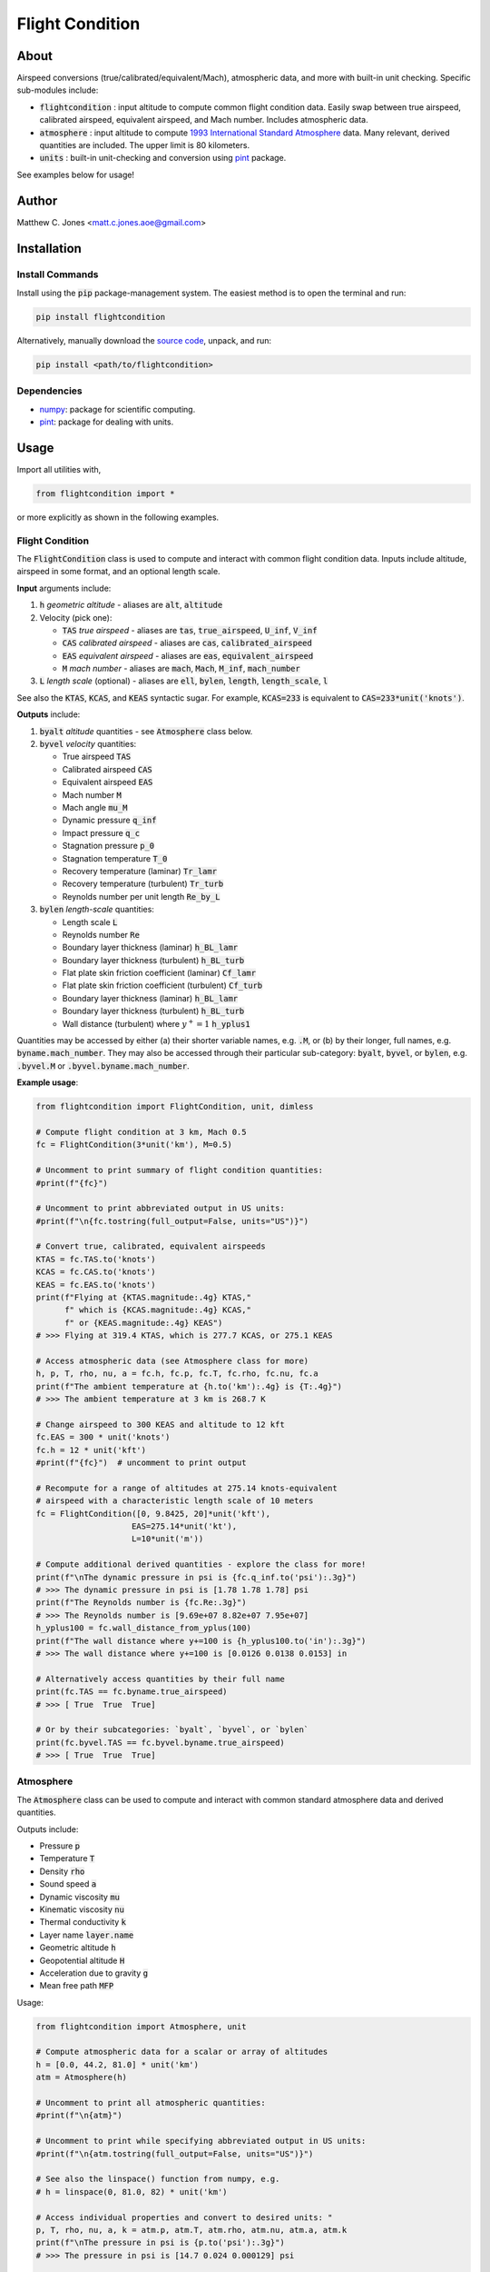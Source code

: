 ****************
Flight Condition
****************

About
=====

Airspeed conversions (true/calibrated/equivalent/Mach), atmospheric data, and
more with built-in unit checking.  Specific sub-modules include:

* :code:`flightcondition` : input altitude to compute common flight condition
  data.  Easily swap between true airspeed, calibrated airspeed,
  equivalent airspeed, and Mach number.  Includes atmospheric data.
* :code:`atmosphere` : input altitude to compute `1993 International Standard
  Atmosphere
  <https://en.wikipedia.org/wiki/International_Standard_Atmosphere>`_ data.
  Many relevant, derived quantities are included. The upper limit is 80
  kilometers.
* :code:`units` : built-in unit-checking and conversion using `pint
  <https://pint.readthedocs.io>`_ package.

See examples below for usage!


Author
======

Matthew C. Jones <matt.c.jones.aoe@gmail.com>

Installation
============

Install Commands
----------------

Install using the :code:`pip` package-management system.  The easiest method is
to open the terminal and run:

.. code-block:: bash

    pip install flightcondition

Alternatively, manually download the `source code
<https://github.com/MattCJones/flightcondition>`_, unpack, and run:

.. code-block:: bash

    pip install <path/to/flightcondition>

Dependencies
------------

* `numpy <https://numpy.org>`_: package for scientific computing.

* `pint <https://pint.readthedocs.io>`_: package for dealing with units.

Usage
=====
Import all utilities with,

.. code-block:: python

    from flightcondition import *

or more explicitly as shown in the following examples.


Flight Condition
----------------

The :code:`FlightCondition` class is used to compute and interact with
common flight condition data.  Inputs include altitude, airspeed in some
format, and an optional length scale.

**Input** arguments include:

#. :code:`h` *geometric altitude* - aliases are :code:`alt`, :code:`altitude`

#. Velocity (pick one):

   * :code:`TAS` *true airspeed* - aliases are :code:`tas`,
     :code:`true_airspeed`, :code:`U_inf`, :code:`V_inf`
   * :code:`CAS` *calibrated airspeed* - aliases are
     :code:`cas`, :code:`calibrated_airspeed`
   * :code:`EAS` *equivalent airspeed* - aliases are :code:`eas`,
     :code:`equivalent_airspeed`
   * :code:`M` *mach number* - aliases are :code:`mach`, :code:`Mach`,
     :code:`M_inf`, :code:`mach_number`

#. :code:`L` *length scale* (optional) - aliases are :code:`ell`, :code:`bylen`,
   :code:`length`, :code:`length_scale`, :code:`l`

See also the :code:`KTAS`, :code:`KCAS`, and :code:`KEAS` syntactic sugar.  For
example, :code:`KCAS=233` is equivalent to :code:`CAS=233*unit('knots')`.

**Outputs** include:

#. :code:`byalt` *altitude* quantities - see :code:`Atmosphere` class below.
#. :code:`byvel` *velocity* quantities:

   * True airspeed :code:`TAS`
   * Calibrated airspeed :code:`CAS`
   * Equivalent airspeed :code:`EAS`
   * Mach number :code:`M`
   * Mach angle :code:`mu_M`
   * Dynamic pressure :code:`q_inf`
   * Impact pressure :code:`q_c`
   * Stagnation pressure :code:`p_0`
   * Stagnation temperature :code:`T_0`
   * Recovery temperature (laminar) :code:`Tr_lamr`
   * Recovery temperature (turbulent) :code:`Tr_turb`
   * Reynolds number per unit length :code:`Re_by_L`

#. :code:`bylen` *length-scale* quantities:
   
   * Length scale :code:`L`
   * Reynolds number :code:`Re`
   * Boundary layer thickness (laminar) :code:`h_BL_lamr`
   * Boundary layer thickness (turbulent) :code:`h_BL_turb`
   * Flat plate skin friction coefficient (laminar) :code:`Cf_lamr`
   * Flat plate skin friction coefficient (turbulent) :code:`Cf_turb`
   * Boundary layer thickness (laminar) :code:`h_BL_lamr`
   * Boundary layer thickness (turbulent) :code:`h_BL_turb`
   * Wall distance (turbulent) where :math:`y^+=1` :code:`h_yplus1`

Quantities may be accessed by either (a) their shorter variable names, e.g.
:code:`.M`, or (b) by their longer, full names, e.g.
:code:`byname.mach_number`.  They may also be accessed through their particular
sub-category: :code:`byalt`, :code:`byvel`, or :code:`bylen`, e.g.
:code:`.byvel.M` or :code:`.byvel.byname.mach_number`.

**Example usage**:

.. code-block:: python

    from flightcondition import FlightCondition, unit, dimless

    # Compute flight condition at 3 km, Mach 0.5
    fc = FlightCondition(3*unit('km'), M=0.5)

    # Uncomment to print summary of flight condition quantities:
    #print(f"{fc}")

    # Uncomment to print abbreviated output in US units:
    #print(f"\n{fc.tostring(full_output=False, units="US")}")

    # Convert true, calibrated, equivalent airspeeds
    KTAS = fc.TAS.to('knots')
    KCAS = fc.CAS.to('knots')
    KEAS = fc.EAS.to('knots')
    print(f"Flying at {KTAS.magnitude:.4g} KTAS,"
          f" which is {KCAS.magnitude:.4g} KCAS,"
          f" or {KEAS.magnitude:.4g} KEAS")
    # >>> Flying at 319.4 KTAS, which is 277.7 KCAS, or 275.1 KEAS

    # Access atmospheric data (see Atmosphere class for more)
    h, p, T, rho, nu, a = fc.h, fc.p, fc.T, fc.rho, fc.nu, fc.a
    print(f"The ambient temperature at {h.to('km'):.4g} is {T:.4g}")
    # >>> The ambient temperature at 3 km is 268.7 K

    # Change airspeed to 300 KEAS and altitude to 12 kft
    fc.EAS = 300 * unit('knots')
    fc.h = 12 * unit('kft')
    #print(f"{fc}")  # uncomment to print output

    # Recompute for a range of altitudes at 275.14 knots-equivalent
    # airspeed with a characteristic length scale of 10 meters
    fc = FlightCondition([0, 9.8425, 20]*unit('kft'),
                        EAS=275.14*unit('kt'),
                        L=10*unit('m'))

    # Compute additional derived quantities - explore the class for more!
    print(f"\nThe dynamic pressure in psi is {fc.q_inf.to('psi'):.3g}")
    # >>> The dynamic pressure in psi is [1.78 1.78 1.78] psi
    print(f"The Reynolds number is {fc.Re:.3g}")
    # >>> The Reynolds number is [9.69e+07 8.82e+07 7.95e+07]
    h_yplus100 = fc.wall_distance_from_yplus(100)
    print(f"The wall distance where y+=100 is {h_yplus100.to('in'):.3g}")
    # >>> The wall distance where y+=100 is [0.0126 0.0138 0.0153] in

    # Alternatively access quantities by their full name
    print(fc.TAS == fc.byname.true_airspeed)
    # >>> [ True  True  True]

    # Or by their subcategories: `byalt`, `byvel`, or `bylen`
    print(fc.byvel.TAS == fc.byvel.byname.true_airspeed)
    # >>> [ True  True  True]


Atmosphere
----------

The :code:`Atmosphere` class can be used to compute and interact with common
standard atmosphere data and derived quantities.

Outputs include:

* Pressure :code:`p`
* Temperature :code:`T`
* Density :code:`rho`
* Sound speed :code:`a`
* Dynamic viscosity :code:`mu`
* Kinematic viscosity :code:`nu`
* Thermal conductivity :code:`k`
* Layer name :code:`layer.name`
* Geometric altitude :code:`h`
* Geopotential altitude :code:`H`
* Acceleration due to gravity :code:`g`
* Mean free path :code:`MFP`

Usage:

.. code-block:: python

    from flightcondition import Atmosphere, unit

    # Compute atmospheric data for a scalar or array of altitudes
    h = [0.0, 44.2, 81.0] * unit('km')
    atm = Atmosphere(h)

    # Uncomment to print all atmospheric quantities:
    #print(f"\n{atm}")

    # Uncomment to print while specifying abbreviated output in US units:
    #print(f"\n{atm.tostring(full_output=False, units="US")}")

    # See also the linspace() function from numpy, e.g.
    # h = linspace(0, 81.0, 82) * unit('km')

    # Access individual properties and convert to desired units: "
    p, T, rho, nu, a, k = atm.p, atm.T, atm.rho, atm.nu, atm.a, atm.k
    print(f"\nThe pressure in psi is {p.to('psi'):.3g}")
    # >>> The pressure in psi is [14.7 0.024 0.000129] psi

    # Compute additional properties such as mean free path
    # Explore the class data structure for all options
    print( f"\nThe mean free path = {atm.MFP:.3g}")
    # >>> The mean free path = [7.25e-08 4.04e-05 0.00564] yd

Units
-----

Conveniently input, output, and convert units using `pint
<https://pint.readthedocs.io>`_ units.

.. code-block:: python

    from flightcondition import unit, printv

    h = 33 * unit('km')
    print(h.to('kft'))
    # >>> 108.26771653543307 kft
    printv(h, to='kft')
    # >>> h = 108.27 kft

    U_inf = 20 * unit('knots')
    rho_inf = 1.225 * unit('kg/m^3')
    q_inf = 0.5*rho_inf*U_inf**2
    printv(q_inf, to='psi')
    # >>> q_inf = 0.0094042 psi

Note that `pint <https://pint.readthedocs.io>`_ does not support conflicting
unit registries so avoid interactions between :code:`flightcondition.unit` and
a separate :code:`pint.UnitRegistry`.

Command Line Interface
----------------------
A command line interface (CLI) is included for convenience but with limited
functionality.  Run :code:`flightcondition -h` for help.

An example call is given for the flight condition of 233
knots-equivalent-airspeed at 23 kilofeet with a length scale of 4 feet and
abbreviated output:

.. code-block:: bash

    flightcondition --h 23 kft --EAS 233 knots --L 4 ft --no-full-output

.. code-block:: bash

    ===========================================================
    Flight Condition (units=US, full_output=False)
    ===========================================================
    ------------------  Altitude Quantities  ------------------
    geometric_altitude             h          = 23 kft
    pressure                       p          = 857.25 lbf/ft²
    temperature                    T          = 436.74 °R
    density                        rho        = 0.0011435 slug/ft³
    sound_speed                    a          = 1024.5 ft/s
    kinematic_viscosity            nu         = 2.8509×10⁻⁴ ft²/s
    ------------------  Velocity Quantities  ------------------
    true_airspeed                  TAS        = 335.93 kt
    calibrated_airspeed            CAS        = 238.14 kt
    equivalent_airspeed            EAS        = 233 kt
    mach_number                    M          = 0.55344
    reynolds_per_length            Re_by_L    = 1.6573×10⁵ 1/in
    ------------------   Length Quantities   ------------------
    length_scale                   L          = 4 ft
    reynolds_number                Re         = 7.9551×10⁶

Alternatively use the :code:`--KEAS 233` syntactic sugar to omit the
:code:`knots` unit.  See also :code:`--KTAS` and  :code:`--KCAS`.

Assumptions
===========

* Atmospheric quantities follow the `1993 International Standard Atmosphere
  <https://en.wikipedia.org/wiki/International_Standard_Atmosphere>`_ model.
* Velocity computations include varying degrees of the following assumptions.
  If assumptions are broken for a particular quantity, that quantity returns
  :code:`nan`.

  - Continuum flow (mean free path is much smaller than the characteristic
    length scale)
  - Ideal gas
  - Thermally perfect gas
  - Calorically perfect gas
  - Adiabatic
  - Reversible (:code:`CAS`, :code:`q_c`, :code:`p_0`)

License
=======

:code:`flightcondition` is licensed under the MIT LICENSE. See the `LICENSE
<https://github.com/MattCJones/flightcondition/blob/main/LICENSE>`_ document.

Disclaimer
==========
The software is provided "as is", without warranty of any kind, express or
implied, including but not limited to the warranties of merchantability,
fitness for a particular purpose and noninfringement. In no event shall the
authors or copyright holders be liable for any claim, damages or other
liability, whether in an action of contract, tort or otherwise, arising from,
out of or in connection with the software or the use or other dealings in the
software.
